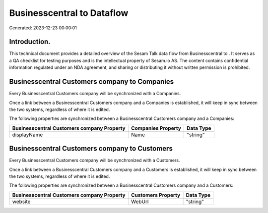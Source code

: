 ============================
Businesscentral to  Dataflow
============================

Generated: 2023-12-23 00:00:01

Introduction.
------------

This technical document provides a detailed overview of the Sesam Talk data flow from Businesscentral to . It serves as a QA checklist for testing purposes and is the intellectual property of Sesam.io AS. The content contains confidential information regulated under an NDA agreement, and sharing or distributing it without written permission is prohibited.

Businesscentral Customers company to  Companies
-----------------------------------------------
Every Businesscentral Customers company will be synchronized with a  Companies.

Once a link between a Businesscentral Customers company and a  Companies is established, it will keep in sync between the two systems, regardless of where it is edited.

The following properties are synchronized between a Businesscentral Customers company and a  Companies:

.. list-table::
   :header-rows: 1

   * - Businesscentral Customers company Property
     -  Companies Property
     -  Data Type
   * - displayName
     - Name
     - "string"


Businesscentral Customers company to  Customers
-----------------------------------------------
Every Businesscentral Customers company will be synchronized with a  Customers.

Once a link between a Businesscentral Customers company and a  Customers is established, it will keep in sync between the two systems, regardless of where it is edited.

The following properties are synchronized between a Businesscentral Customers company and a  Customers:

.. list-table::
   :header-rows: 1

   * - Businesscentral Customers company Property
     -  Customers Property
     -  Data Type
   * - website
     - WebUrl
     - "string"


